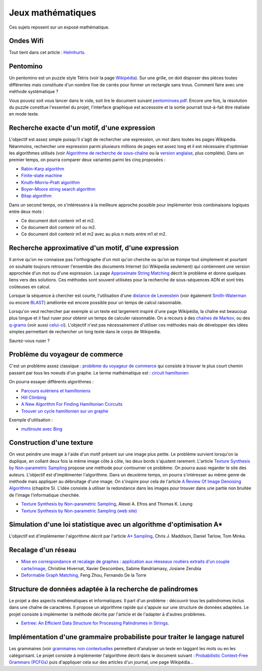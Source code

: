 
.. issue.

.. _l-proj_jeux_maths:

Jeux mathématiques
==================

Ces sujets reposent sur un exposé mathématique.

.. _l-math-wifi:

Ondes Wifi
----------

Tout tient dans cet article : `Helmhurts <http://jasmcole.com/2014/08/25/helmhurts/>`_.

.. _l-math-pento:

Pentomino
---------

.. index:: pentomino, tétris

Un pentomino est un puzzle style Tétris (voir la page `Wikipédia <http://fr.wikipedia.org/wiki/Pentamino>`_). 
Sur une grille, on doit disposer des pièces toutes différentes mais constituée d'un nombre fixe 
de carrés pour former un rectangle sans trous. 
Comment faire avec une méthode systématique ?

Vous pouvez soit vous lancer dans le vide, soit lire le document suivant `pentominoes.pdf <http://www.xavierdupre.fr/enseignement/projet_data/pentominoes.pdf>`_. 
Encore une fois, la résolution du puzzle constitue l'essentiel du projet, l'interface graphique 
est accessoire et la sortie pourrait tout-à-fait être réalisée en mode texte.

.. image:: pent1.png
    
.. image:: pent2.png


.. _l-math-motif:

Recherche exacte d'un motif, d'une expression
---------------------------------------------

.. index:: TF-IDF, BM25

L'objectif est assez simple puisqu'il s'agit de rechercher une expression, 
un mot dans toutes les pages Wikipédia. Néanmoins, rechercher une expression parmi 
plusieurs millions de pages est assez long et il est nécessaire d'optimiser 
les algorithmes utilisés 
(voir `Algorithme de recherche de sous-chaîne <http://fr.wikipedia.org/wiki/Algorithme_de_recherche_de_sous-cha%C3%AEne>`_ 
ou la `version anglaise <http://en.wikipedia.org/wiki/String_searching_algorithm>`_, 
plus complète). 
Dans un premier temps, on pourra comparer deux variantes parmi les cinq proposées :

* `Rabin–Karp algorithm <http://en.wikipedia.org/wiki/Rabin–Karp_string_search_algorithm>`_
* `Finite-state machine <http://en.wikipedia.org/wiki/Finite-state_machine>`_
* `Knuth–Morris–Pratt algorithm <http://en.wikipedia.org/wiki/Knuth–Morris–Pratt_algorithm>`_
* `Boyer–Moore string search algorithm <http://en.wikipedia.org/wiki/Boyer–Moore_string_search_algorithm>`_
* `Bitap algorithm <http://en.wikipedia.org/wiki/Bitap_algorithm>`_

Dans un second temps, on s'intéressera à la meilleure approche possible 
pour implémenter trois combinaisons logiques entre deux mots :

* Ce document doit contenir m1 et m2.
* Ce document doit contenir m1 ou m2.
* Ce document doit contenir m1 et m2 avec au plus n mots entre m1 et m2.

.. _l-math-exp:

Recherche approximative d'un motif, d'une expression
----------------------------------------------------

.. index:: Smith-Waterman, Approximate String Matching

Il arrive qu'on ne connaisse pas l'orthographe d'un mot qu'on cherche ou qu'on se 
trompe tout simplement et pourtant on souhaite toujours retrouver 
l'ensemble des documents Internet (ici Wikipedia seulement) 
qui contiennent une version approchée d'un mot ou d'une expression. 
La page `Approximate String Matching <http://en.wikipedia.org/wiki/Approximate_string_matching>`_ 
décrit le problème et donne quelques liens 
vers des solutions. Ces méthodes sont souvent utilisées pour la recherche 
de sous-séquences ADN et sont très coûteuses en calcul. 

Lorsque la séquence à chercher est courte, l'utilisation d'une 
`distance de Levenstein <http://en.wikipedia.org/wiki/Levenshtein_distance>`_
(voir également `Smith-Waterman <http://en.wikipedia.org/wiki/Smith%E2%80%93Waterman_algorithm>`_ 
ou encore `BLAST <http://en.wikipedia.org/wiki/BLAST>`_) 
améliorée est encore possible pour un temps de calcul raisonnable.

Lorsqu'on veut rechercher par exemple si un texte est largement inspiré d'une page Wikipédia, 
la chaîne est beaucoup plus longue et il faut ruser pour obtenir un temps de 
calculer raisonnable. On a recours à des 
`chaînes de Markov <http://ieeexplore.ieee.org/xpl/freeabs_all.jsp?arnumber=5715088>`_, 
ou des `q-grams <http://www.xavierdupre.fr/enseignement/projet_data/q-gram_TCS92.pdf>`_ 
(voir aussi `celui-ci <http://www.xavierdupre.fr/enseignement/projet_data/q-gram_p195-lee.pdf>`_). 
L'objectif n'est pas nécessairement d'utiliser ces méthodes mais de développer 
des idées simples permettant de rechercher un long texte dans le corps de Wikipedia. 

Saurez-vous ruser ?

.. _l-math-tsp:

Problème du voyageur de commerce
--------------------------------

.. index:: TSP, hill climbing, salesman, circuit hamiltonien, hamiltonien

C'est un problème assez classique : `problème du voyageur de commerce <http://fr.wikipedia.org/wiki/Probl%C3%A8me_du_voyageur_de_commerce>`_
qui consiste à trouver le plus court chemin passant par tous les noeuds d'un graphe. 
Le terme mathématique est : `circuit hamiltonien <http://fr.wikipedia.org/wiki/Graphe_hamiltonien>`_

On pourra essayer différents algorithmes :

* `Parcours eulériens et hamiltoniens <https://www.gerad.ca/~alainh/Euler-Hamilton.pdf>`_
* `Hill Climbing <http://en.wikipedia.org/wiki/Hill_climbing>`_
* `A New Algorithm For Finding Hamiltonian Ccircuits <http://www.dharwadker.org/hamilton/>`_
* `Trouver un cycle hamiltonien sur un graphe <http://blog.neamar.fr/2-uncategorised/129-algorithme-cycle-hamiltonien-graphe>`_


Exemple d'utilisation :

* `multiroute avec Bing <https://www.multiroute.de/?locale=fr>`_

.. _l-math-text:

Construction d'une texture
--------------------------

.. index:: image processing

On veut peindre une image à l'aide d'un motif présent sur une image plus petite. Le problème
survient lorsqu'on la duplique, en collant deux fois la même image côte à côte, les deux bords
s'ajustent rarement. L'article 
`Texture Synthesis by Non-parametric Sampling <http://www.xavierdupre.fr/enseignement/projet_data/texture_efros-iccv99.pdf>`_ 
propose une méthode pour contourner ce problème. 
On pourra aussi regarder le site des auteurs. L'objectif est
d'implémenter l'algorithme. Dans un deuxième temps, on pourra s'intéresser au même genre de méthode mais appliquer au
débruitage d'une image. On s'inspire pour cela de l'article 
`A Review Of Image Denoising Algorithms <http://www.xavierdupre.fr/enseignement/projet_data/debruitage_NLM_morel.pdf>`_
(chapitre 5). L'idée consiste à utiliser la redondance dans les images pour trouver dans
une partie non bruitée de l'image l'informatique cherchée.

* `Texture Synthesis by Non-parametric Sampling <http://www.xavierdupre.fr/enseignement/projet_data/texture_efros-iccv99.pdf>`_, Alexei A. Efros and Thomas K. Leung
* `Texture Synthesis by Non-parametric Sampling (web site) <http://graphics.cs.cmu.edu/people/efros/research/EfrosLeung.html>`_


.. _l-math_simulloi:

Simulation d'une loi statistique avec un algorithme d'optimisation A*
---------------------------------------------------------------------

L'objectif est d'implémenter l'algorithme décrit par l'article
`A* Sampling <http://papers.nips.cc/paper/5449-a-sampling.pdf>`_, Chris J. Maddison, Daniel Tarlow, Tom Minka.


.. _l-math_appariement_graph:

Recalage d'un réseau
--------------------


* `Mise en correspondance et recalage de graphes : application aux réeseaux routiers extraits d'un couple carte/image <https://hal.archives-ouvertes.fr/inria-00073156/document>`_, Christine Hivernat, Xavier Descombes, Sabine Randriamasy, Josiane Zerubia
* `Deformable Graph Matching <https://www.ri.cmu.edu/pub_files/2013/6/dgm.pdf>`_, Feng Zhou, Fernando De la Torre


.. index:: palindrome

.. _l-palindrome-projet-structure:

Structure de données adaptée à la recherche de palindromes
----------------------------------------------------------

Le projet a des aspects mathématiques et informatiques. Il part d'un problème :
découvrir tous les palindromes inclus dans une chaîne de caractères. Il propose
un algorithme rapide qui s'appuie sur une structure de données adaptées.
Le projet consiste à implémenter la méthode décrite par l'article 
et de l'adapter à d'autres problèmes.

* `Eertree: An Efficient Data Structure for Processing Palindromes in Strings <http://arxiv.org/abs/1506.04862>`_.


.. index:: grammaire

.. _l-grammaire_context_free:

Implémentation d'une grammaire probabiliste pour traiter le langage naturel
---------------------------------------------------------------------------

Les grammaires (voir `grammaires non contextuelles <https://fr.wikipedia.org/wiki/Grammaire_non_contextuelle>`_ 
permettent d'analyser un texte en taggant les mots ou en les catégorisant.
Le projet consiste à implémenter l'algorithme décrit dans le document suivant :
`Probabilistic Context-Free Grammars (PCFGs) <http://www.cs.columbia.edu/~mcollins/courses/nlp2011/notes/pcfgs.pdf>`_
puis d'appliquer cela sur des articles d'un journal, une page Wikipédia...

